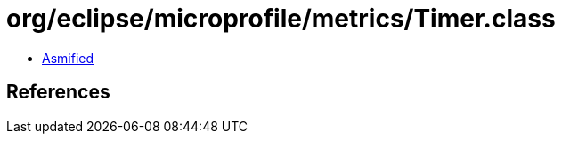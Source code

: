 = org/eclipse/microprofile/metrics/Timer.class

 - link:Timer-asmified.java[Asmified]

== References

